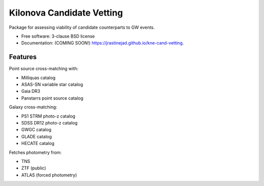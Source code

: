 ==========================
Kilonova Candidate Vetting
==========================

.. image:: https://img.shields.io/travis/jrastinejad/kne-cand-vetting.svg
        :target: https://travis-ci.org/jrastinejad/kne-cand-vetting

.. image:: https://img.shields.io/pypi/v/kne-cand-vetting.svg
        :target: https://pypi.python.org/pypi/kne-cand-vetting


Package for assessing viability of candidate counterparts to GW events.

* Free software: 3-clause BSD license
* Documentation: (COMING SOON!) https://jrastinejad.github.io/kne-cand-vetting.

Features
--------

Point source cross-matching with:

* Milliquas catalog

* ASAS-SN variable star catalog

* Gaia DR3 

* Panstarrs point source catalog

Galaxy cross-matching:

* PS1 STRM photo-z catalog

* SDSS DR12 photo-z catalog

* GWGC catalog

* GLADE catalog 

* HECATE catalog

Fetches photometry from:

* TNS

* ZTF (public)

* ATLAS (forced photometry)
